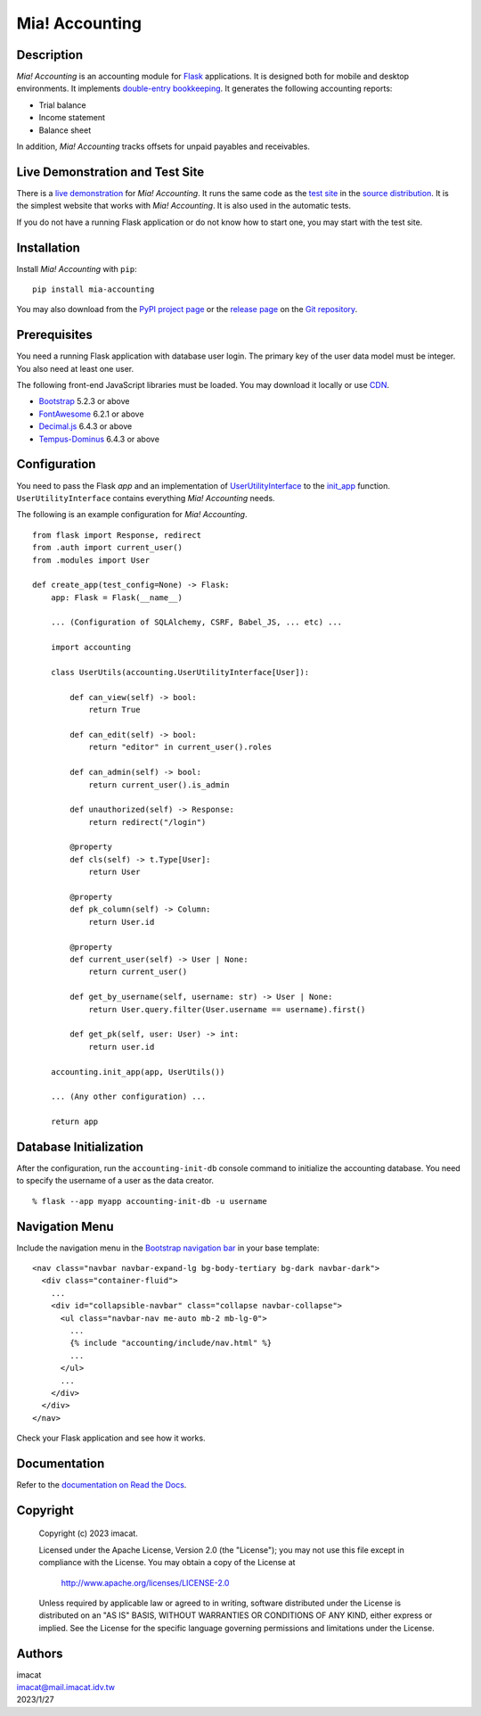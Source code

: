 ===============
Mia! Accounting
===============


Description
===========

*Mia! Accounting* is an accounting module for Flask_ applications.
It is designed both for mobile and desktop environments.  It
implements `double-entry bookkeeping`_.  It generates the following
accounting reports:

* Trial balance
* Income statement
* Balance sheet

In addition, *Mia! Accounting* tracks offsets for unpaid payables and
receivables.


Live Demonstration and Test Site
================================

There is a `live demonstration`_ for *Mia! Accounting*.  It runs the
same code as the `test site`_ in the `source distribution`_.  It is
the simplest website that works with *Mia! Accounting*.  It is also
used in the automatic tests.

If you do not have a running Flask application or do not know how to
start one, you may start with the test site.


Installation
============

Install *Mia! Accounting* with ``pip``:

::

    pip install mia-accounting

You may also download from the `PyPI project page`_ or the
`release page`_ on the `Git repository`_.


Prerequisites
=============

You need a running Flask application with database user login.
The primary key of the user data model must be integer.  You also
need at least one user.

The following front-end JavaScript libraries must be loaded.  You may
download it locally or use CDN_.

* Bootstrap_ 5.2.3 or above
* FontAwesome_ 6.2.1 or above
* `Decimal.js`_ 6.4.3 or above
* `Tempus-Dominus`_ 6.4.3 or above


Configuration
=============

You need to pass the Flask *app* and an implementation of
`UserUtilityInterface`_ to the `init_app`_ function.
``UserUtilityInterface`` contains everything *Mia! Accounting* needs.

The following is an example configuration for *Mia! Accounting*.

::

    from flask import Response, redirect
    from .auth import current_user()
    from .modules import User

    def create_app(test_config=None) -> Flask:
        app: Flask = Flask(__name__)

        ... (Configuration of SQLAlchemy, CSRF, Babel_JS, ... etc) ...

        import accounting

        class UserUtils(accounting.UserUtilityInterface[User]):

            def can_view(self) -> bool:
                return True

            def can_edit(self) -> bool:
                return "editor" in current_user().roles

            def can_admin(self) -> bool:
                return current_user().is_admin

            def unauthorized(self) -> Response:
                return redirect("/login")

            @property
            def cls(self) -> t.Type[User]:
                return User

            @property
            def pk_column(self) -> Column:
                return User.id

            @property
            def current_user(self) -> User | None:
                return current_user()

            def get_by_username(self, username: str) -> User | None:
                return User.query.filter(User.username == username).first()

            def get_pk(self, user: User) -> int:
                return user.id

        accounting.init_app(app, UserUtils())

        ... (Any other configuration) ...

        return app


Database Initialization
=======================

After the configuration, run the ``accounting-init-db`` console
command to initialize the accounting database.  You need to specify
the username of a user as the data creator.

::

    % flask --app myapp accounting-init-db -u username


Navigation Menu
===============

Include the navigation menu in the `Bootstrap navigation bar`_ in your
base template:

::

    <nav class="navbar navbar-expand-lg bg-body-tertiary bg-dark navbar-dark">
      <div class="container-fluid">
        ...
        <div id="collapsible-navbar" class="collapse navbar-collapse">
          <ul class="navbar-nav me-auto mb-2 mb-lg-0">
            ...
            {% include "accounting/include/nav.html" %}
            ...
          </ul>
          ...
        </div>
      </div>
    </nav>

Check your Flask application and see how it works.


Documentation
=============

Refer to the `documentation on Read the Docs`_.


Copyright
=========

 Copyright (c) 2023 imacat.

 Licensed under the Apache License, Version 2.0 (the "License");
 you may not use this file except in compliance with the License.
 You may obtain a copy of the License at

     http://www.apache.org/licenses/LICENSE-2.0

 Unless required by applicable law or agreed to in writing, software
 distributed under the License is distributed on an "AS IS" BASIS,
 WITHOUT WARRANTIES OR CONDITIONS OF ANY KIND, either express or implied.
 See the License for the specific language governing permissions and
 limitations under the License.


Authors
=======

| imacat
| imacat@mail.imacat.idv.tw
| 2023/1/27


.. _Flask: https://flask.palletsprojects.com
.. _double-entry bookkeeping: https://en.wikipedia.org/wiki/Double-entry_bookkeeping
.. _live demonstration: https://accounting.imacat.idv.tw
.. _test site: https://github.com/imacat/mia-accounting/tree/main/tests/test_site
.. _source distribution: https://pypi.org/project/mia-accounting/#files
.. _PyPI project page: https://pypi.org/project/mia-accounting
.. _release page: https://github.com/imacat/mia-accounting/releases
.. _Git repository: https://github.com/imacat/mia-accounting
.. _CDN: https://en.wikipedia.org/wiki/Content_delivery_network
.. _Bootstrap: https://getbootstrap.com
.. _FontAwesome: https://fontawesome.com
.. _Decimal.js: https://mikemcl.github.io/decimal.js
.. _Tempus-Dominus: https://getdatepicker.com
.. _UserUtilityInterface: https://mia-accounting.readthedocs.io/en/latest/accounting.utils.html#accounting.utils.user.UserUtilityInterface
.. _init_app: https://mia-accounting.readthedocs.io/en/latest/accounting.html#accounting.init_app
.. _Bootstrap navigation bar: https://getbootstrap.com/docs/5.3/components/navbar/
.. _documentation on Read the Docs: https://mia-accounting.readthedocs.io
